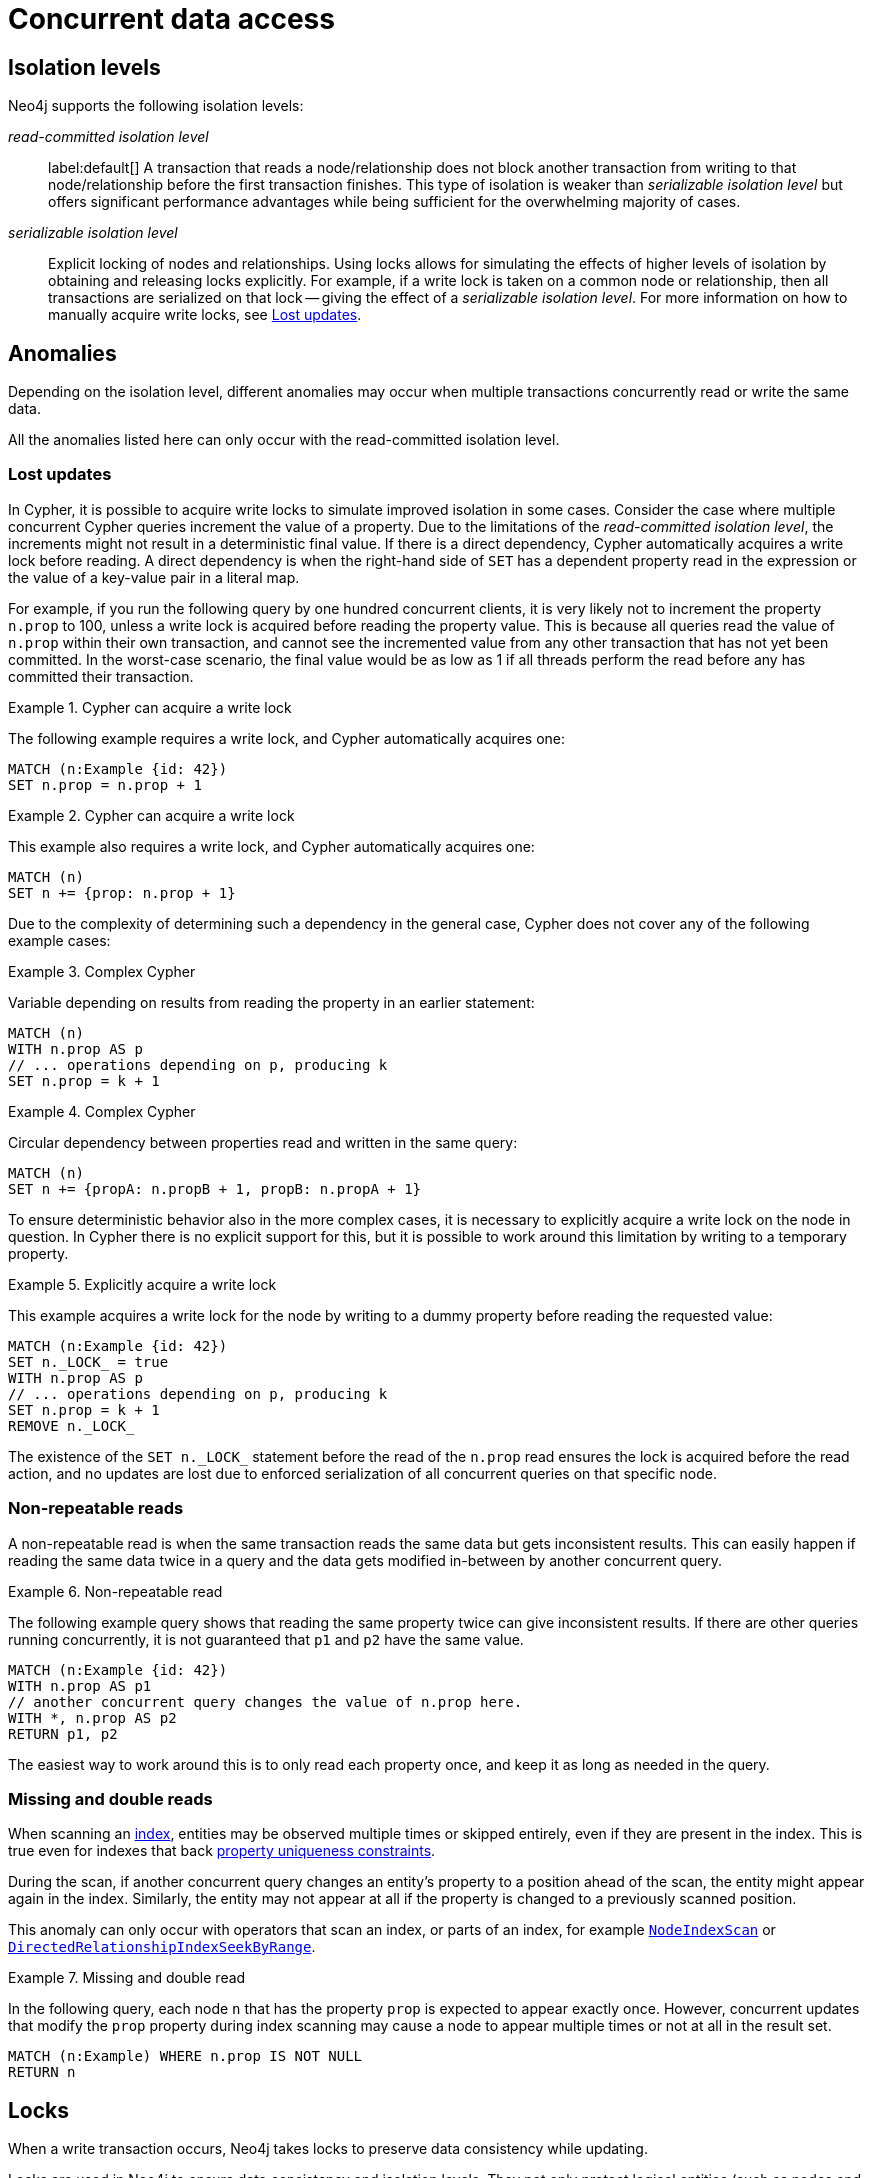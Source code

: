 = Concurrent data access
:description: This page discusses concurrent data access, how locks are used in Neo4j, isolation levels, default locking behavior, deadlocks and strategies to avoid deadlocks, delete semantics, creating unique nodes, and transaction events.

== Isolation levels

Neo4j supports the following isolation levels:

_read-committed isolation level_:: label:default[] A transaction that reads a node/relationship does not block another transaction from writing to that node/relationship before the first transaction finishes.
This type of isolation is weaker than _serializable isolation level_ but offers significant performance advantages while being sufficient for the overwhelming majority of cases.

_serializable isolation level_:: Explicit locking of nodes and relationships.
Using locks allows for simulating the effects of higher levels of isolation by obtaining and releasing locks explicitly.
For example, if a write lock is taken on a common node or relationship, then all transactions are serialized on that lock -- giving the effect of a _serializable isolation level_.
For more information on how to manually acquire write locks, see <<transactions-isolation-lostupdates>>.

== Anomalies

Depending on the isolation level, different anomalies may occur when multiple transactions concurrently read or write the same data.

All the anomalies listed here can only occur with the read-committed isolation level.

[[transactions-isolation-lostupdates]]
=== Lost updates

In Cypher, it is possible to acquire write locks to simulate improved isolation in some cases.
Consider the case where multiple concurrent Cypher queries increment the value of a property.
Due to the limitations of the _read-committed isolation level_, the increments might not result in a deterministic final value.
If there is a direct dependency, Cypher automatically acquires a write lock before reading.
A direct dependency is when the right-hand side of `SET` has a dependent property read in the expression or the value of a key-value pair in a literal map.

For example, if you run the following query by one hundred concurrent clients, it is very likely not to increment the property `n.prop` to 100, unless a write lock is acquired before reading the property value.
This is because all queries read the value of `n.prop` within their own transaction, and cannot see the incremented value from any other transaction that has not yet been committed.
In the worst-case scenario, the final value would be as low as 1 if all threads perform the read before any has committed their transaction.

.Cypher can acquire a write lock
====
The following example requires a write lock, and Cypher automatically acquires one:

[source, cypher, role="noheader"]
----
MATCH (n:Example {id: 42})
SET n.prop = n.prop + 1
----
====

.Cypher can acquire a write lock
====
This example also requires a write lock, and Cypher automatically acquires one:

[source, cypher, role="noheader"]
----
MATCH (n)
SET n += {prop: n.prop + 1}
----
====

Due to the complexity of determining such a dependency in the general case, Cypher does not cover any of the following example cases:

.Complex Cypher
====
Variable depending on results from reading the property in an earlier statement:

[source, cypher, role="noheader"]
----
MATCH (n)
WITH n.prop AS p
// ... operations depending on p, producing k
SET n.prop = k + 1
----
====

.Complex Cypher
====
Circular dependency between properties read and written in the same query:

[source, cypher, role="noheader"]
----
MATCH (n)
SET n += {propA: n.propB + 1, propB: n.propA + 1}
----
====

To ensure deterministic behavior also in the more complex cases, it is necessary to explicitly acquire a write lock on the node in question.
In Cypher there is no explicit support for this, but it is possible to work around this limitation by writing to a temporary property.

.Explicitly acquire a write lock
====
This example acquires a write lock for the node by writing to a dummy property before reading the requested value:

[source, cypher, role="noheader"]
----
MATCH (n:Example {id: 42})
SET n._LOCK_ = true
WITH n.prop AS p
// ... operations depending on p, producing k
SET n.prop = k + 1
REMOVE n._LOCK_
----
====

The existence of the `+SET n._LOCK_+` statement before the read of the `n.prop` read ensures the lock is acquired before the read action, and no updates are lost due to enforced serialization of all concurrent queries on that specific node.

=== Non-repeatable reads

A non-repeatable read is when the same transaction reads the same data but gets inconsistent results.
This can easily happen if reading the same data twice in a query and the data gets modified in-between by another concurrent query.

.Non-repeatable read
====
The following example query shows that reading the same property twice can give inconsistent results.
If there are other queries running concurrently, it is not guaranteed that `p1` and `p2` have the same value.

[source, cypher, role="noheader"]
----
MATCH (n:Example {id: 42})
WITH n.prop AS p1
// another concurrent query changes the value of n.prop here.
WITH *, n.prop AS p2
RETURN p1, p2
----
====

The easiest way to work around this is to only read each property once, and keep it as long as needed in the query.

=== Missing and double reads

When scanning an xref:performance/index-configuration.adoc[index], entities may be observed multiple times or skipped entirely, even if they are present in the index.
This is true even for indexes that back link:{neo4j-docs-base-uri}/cypher-manual/{page-version}/constraints/managing-constraints/#create-property-uniqueness-constraints[property uniqueness constraints].

During the scan, if another concurrent query changes an entity's property to a position ahead of the scan, the entity might appear again in the index.
Similarly, the entity may not appear at all if the property is changed to a previously scanned position.

This anomaly can only occur with operators that scan an index, or parts of an index, for example link:{neo4j-docs-base-uri}/cypher-manual/{page-version}/planning-and-tuning/operators/operators-detail/#query-plan-node-index-scan[`NodeIndexScan`] or link:{neo4j-docs-base-uri}/cypher-manual/{page-version}/planning-and-tuning/operators/operators-detail/#query-plan-directed-relationship-index-seek-by-range[`DirectedRelationshipIndexSeekByRange`].

.Missing and double read
====
In the following query, each node `n` that has the property `prop` is expected to appear exactly once.
However, concurrent updates that modify the `prop` property during index scanning may cause a node to appear multiple times or not at all in the result set.
[source, cypher, role="noheader"]
----
MATCH (n:Example) WHERE n.prop IS NOT NULL
RETURN n
----
====

== Locks

When a write transaction occurs, Neo4j takes locks to preserve data consistency while updating.

Locks are used in Neo4j to ensure data consistency and isolation levels.
They not only protect logical entities (such as nodes and relationships) but also the integrity of internal data structures.

Locks are taken automatically by the queries that users run.
They ensure that a node/relationship is locked to one particular transaction until that transaction is completed.
In other words, a lock on a node or a relationship by one transaction pauses other transactions to concurrently modify the same node or relationship.
As such, locks prevent concurrent modifications of shared resources between transactions.

[[transactions-locking]]
=== Default locking behavior

The locks are added to the transaction and released when the transaction finishes.
If the transaction is rolled back, the locks are released immediately.

The following is the default locking behavior for different operations:

* When adding, changing, or removing a property on a node or relationship, a write lock is taken on the specific node or relationship.
* When creating or deleting a node a write lock is taken for the specific node.
* When creating or deleting a relationship a write lock is taken on the specific relationship and both its nodes.

To view all active locks held by the transaction executing a query with the `queryId`, use the `CALL dbms.listActiveLocks(queryId)` procedure.
You need to be an administrator to be able to run this procedure.

.Procedure output
[options="header", cols="1m,1m,2"]
|===
| Name          | Type    | Description
| mode          | String  | Lock mode corresponding to the transaction.
| resourceType  | String  | Resource type of the locked resource.
| resourceId    | Integer | Resource ID of the locked resource.
|===

.Viewing active locks for a query
====

The following example shows the active locks held by the transaction executing a given query.

. To get the IDs of the currently executing queries, yield the `currentQueryId` from the `SHOW TRANSACTIONS` command:
+
[source, cypher, role=nocopy noplay]
----
SHOW TRANSACTIONS YIELD currentQueryId, currentQuery
----

. Run `CALL dbms.listActiveLocks` passing the `currentQueryId` of interest (`query-614` in this example):
+
[source, cypher, role=nocopy noplay]
----
CALL dbms.listActiveLocks( "query-614" )
----

[queryresult]
----
╒════════╤══════════════╤════════════╕
│"mode"  │"resourceType"│"resourceId"│
╞════════╪══════════════╪════════════╡
│"SHARED"│"SCHEMA"      │0           │
└────────┴──────────────┴────────────┘
1 row
----

====

[[lock-contention]]
=== Lock contention

Lock contention may arise if an application needs to perform concurrent updates on the same nodes/relationships.
In such a scenario, to be completed, transactions must wait for locks held by other transactions to be released.
If two or more transactions attempt to modify the same data concurrently, it will increase the likelihood of a <<deadlocks, deadlock>>.
In larger graphs, it is less likely that two transactions modify the same data concurrently, and so the likelihood of a deadlock is reduced.
That said, even in large graphs, a deadlock can occur if two or more transactions are attempting to modify the same data concurrently.

=== Types of acquired locks

The following table shows the type of lock acquired depending on the graph modification:

.Obtained locks for graph modifications
[cols="1,3a"]
|===
| Modification | Acquired lock

| Creating a node | No lock
| Updating a node label |`NODE` lock
| Updating a node property | `NODE` lock
| Deleting a node | `NODE` lock
| Creating a relationship* | If the node is sparse: `NODE` lock.

If a node is dense: `NODE DELETE` prevention lock.
| Updating a relationship property | `RELATIONSHIP` lock
| Deleting a relationship* | If the node is sparse: `NODE` lock.

If a node is dense: `NODE DELETE` prevention lock.

`RELATIONSHIP` lock for both sparse and dense nodes.
|===
*_Applies for both source nodes and target nodes._

Additional locks are often taken to maintain indexes and other internal structures depending on how other data in the graph is affected by a transaction.
For these additional locks, no assumptions or guarantees can be made concerning which lock will or will not be taken.

=== Locks for dense nodes

[NOTE]
====
This _Locks for dense nodes_ section describes the behavior of the `standard`, `aligned`, and `high_limit` store formats.
The `block` format has a similar but not identical feature.
====

A node is considered dense if it at any point has had 50 or more relationships (i.e. it will still be considered dense even if it comes to have less than 50 relationships at any point in the future).
A node is considered sparse if it has never had more than 50 relationships.
You can configure the relationship count threshold for when a node is considered dense by setting xref:configuration/configuration-settings.adoc#config_db.relationship_grouping_threshold[`db.relationship_grouping_threshold`] configuration parameter.

When creating or deleting relationships in Neo4j, dense nodes are not exclusively locked during a transaction.
Rather, internally shared locks prevent the deletion of nodes, and shared degree locks are acquired for synchronizing with concurrent label changes for those nodes to ensure correct count updates.

At commit time, relationships are inserted into their relationship chains at places that are currently uncontested (i.e. not currently modified by another transaction), and the surrounding relationships are exclusively locked.

In other words, relationship modifications acquire coarse-grained shared node locks when doing the operation in the transaction, and then acquire precise exclusive relationship locks during commit.

The locking is very similar for sparse and dense nodes.
The biggest contention for sparse nodes is the update of the degree (i.e. number of relationships) for the node.
Dense nodes store this data in a concurrent data structure, and so can avoid exclusive node locks in almost all cases for relationship modifications.

[[transaction-management-lock-acquisition-timeout]]
=== Configure lock acquisition timeout

An executing transaction may get stuck while waiting for some lock to be released by another transaction.
To kill that transaction and remove the lock, set xref:configuration/configuration-settings.adoc#config_db.lock.acquisition.timeout[`db.lock.acquisition.timeout`] to some positive time interval value (e.g., `10s`) denoting the maximum time interval within which any particular lock should be acquired, before failing the transaction.
Setting `db.lock.acquisition.timeout` to `0` -- which is the default value -- disables the lock acquisition timeout.

This feature cannot be set dynamically.

.Configure lock acquisition timeout
====
Set the timeout to ten seconds.
[source, parameters]
----
db.lock.acquisition.timeout=10s
----
====

[[deadlocks]]
== Deadlocks

Since locks are used, deadlocks can happen.
A deadlock occurs when two transactions are blocked by each other because they are attempting to concurrently modify a node or a relationship that is locked by the other transaction.
In such a scenario, neither of the transactions will be able to proceed.
When Neo4j detects a deadlock, the transaction is terminated with the transient error message code `Neo.TransientError.Transaction.DeadlockDetected`.
From 5.25 onwards, the error also contains the following additional GQLSTATUS code and information along with the Neo4j exception:
[soruce, json, role="noheader"]
----
"GQLSTATUS": "50N05",
     "statusDescription": "error: general processing exception - deadlock detected. Deadlock detected while trying to acquire locks. See log for more details."
----

All locks acquired by the transaction are still held but will be released when the transaction finishes.
Once the locks are released, other transactions that were waiting for locks held by the transaction causing the deadlock can proceed.
You can then retry the work performed by the transaction causing the deadlock if needed.

Experiencing frequent deadlocks is an indication of concurrent write requests happening in such a way that it is not possible to execute them while at the same time living up to the intended isolation and consistency.
The solution is to make sure concurrent updates happen reasonably.
For example, given two specific nodes (A and B), adding or deleting relationships to both these nodes in random order for each transaction results in deadlocks when two or more transactions do that concurrently.
One option is to make sure that updates always happen in the same order (first A then B).
Another option is to make sure that each thread/transaction does not have any conflicting writes to a node or relationship as some other concurrent transaction.
This can, for example, be achieved by letting a single thread do all updates of a specific type.

[IMPORTANT]
====
Deadlocks caused by the use of other synchronization than the locks managed by Neo4j can still happen.
Other code that requires synchronization should be synchronized in such a way that it never performs any Neo4j operation in the synchronized block.
====

=== Deadlock detection

For example, running the following two queries in https://neo4j.com/docs/operations-manual/current/tools/cypher-shell/[Cypher-shell] at the same time will result in a deadlock because they are attempting to modify the same node properties concurrently:

.Transaction A
[source, cypher, indent=0, role=nocopy noplay]
----
:begin
MATCH (n:Test) SET n.prop = 1
WITH collect(n) as nodes
CALL apoc.util.sleep(5000)
MATCH (m:Test2) SET m.prop = 1;
----

.Transaction B
[source, cypher, indent=0, role=nocopy noplay]
----
:begin
MATCH (n:Test2) SET n.prop = 1
WITH collect(n) as nodes
CALL apoc.util.sleep(5000)
MATCH (m:Test) SET m.prop = 1;
----

The following error message is thrown:

[source, output, role="noheader", indent=0]
----
The transaction will be rolled back and terminated. Error: ForsetiClient[transactionId=6698, clientId=1] can't acquire ExclusiveLock{owner=ForsetiClient[transactionId=6697, clientId=3]} on NODE(27), because holders of that lock are waiting for ForsetiClient[transactionId=6698, clientId=1].
 Wait list:ExclusiveLock[
Client[6697] waits for [ForsetiClient[transactionId=6698, clientId=1]]]
----

[NOTE]
====
The Cypher clause `MERGE` takes locks out of order to ensure the uniqueness of the data, and this may prevent Neo4j's internal sorting operations from ordering transactions in a way that avoids deadlocks.
When possible, you are, therefore, encouraged to use the Cypher clause `CREATE` instead, which does not take locks out of order.
====

[[transactions-deadlocks-code]]
=== Deadlock handling in code

When dealing with deadlocks in code, there are several issues you may want to address:

* Only do a limited amount of retries, and fail if a threshold is reached.
* Pause between each attempt to allow the other transaction to finish before trying again.
* A retry loop can be useful not only for deadlocks but for other types of transient errors as well.

For an example of how deadlocks can be handled in procedures, server extensions, or when using Neo4j embedded, see link:{neo4j-docs-base-uri}/java-reference/{page-version}/transaction-management/[Transaction management in the Neo4j Java Reference].

=== Avoiding deadlocks

Most likely, a deadlock will be resolved by retrying the transaction.
This will, however, negatively impact the total transactional throughput of the database, so it is useful to know about strategies to avoid deadlocks.

Neo4j assists transactions by internally sorting operations.
See below for more information about internal locks).
However, this internal sorting only applies to the locks taken when creating or deleting relationships.
Users are, therefore, encouraged to sort their operations in cases where Neo4j does not internally assist, such as when locks are taken for property updates.
This is done by ensuring that updates occur in the same order.
For example, if the three locks `A`, `B`, and `C` are always taken in the same order (e.g. `A->B->C`), then a transaction will never hold lock `B` while waiting for lock `A` to be released, and so a deadlock will not occur.

Another option is to avoid lock contention by not modifying the same entities concurrently.

To avoid deadlocks, internal locks should be taken in the following order:

[WARNING]
====
The internal lock types may change without any notification between different Neo4j versions.
The lock types are only listed here to give an idea of the internal locking mechanism.
====

[cols="2,1,3a"]
|===
| Lock type | Locked entity | Description

| `LABEL` or `RELATIONSHIP_TYPE`
| Token id
| Schema locks, which lock indexes and constraints on the particular label or relationship type.

| `SCHEMA_NAME`
| Schema name
| Lock a schema name to avoid duplicates.
[NOTE]
Collisions are possible because the hash is stringed.
This only affects concurrency and not correctness.

| `NODE_RELATIONSHIP_GROUP_DELETE`
| Node id
| Lock taken on a node during the transaction creation phase to prevent deletion of that node and/or relationship group.
This is different from the `NODE` lock in order to allow concurrent label and property changes together with relationship modifications.

| `NODE`
| Node id
| Lock on a node, used to prevent concurrent updates to the node records (i.e. add/remove label, set property, add/remove relationship).
Note that updating relationships will only require a lock on the node if the head of the relationship chain/relationship group chain must be updated since that is the only data part of the node record.

| `DEGREES`
| Node id
| Used to lock nodes to avoid concurrent label changes when a relationship is added or deleted.
Such an update would otherwise lead to an inconsistent count store.

| `RELATIONSHIP_DELETE`
| Relationship id
| Lock a relationship for exclusive access during deletion.

| `RELATIONSHIP_GROUP`
| Node id
| Lock the full relationship group chain for a given dense node.
This will not lock the node, in contrast to the lock `NODE_RELATIONSHIP_GROUP_DELETE`.

| `RELATIONSHIP`
| Relationship
| Lock on a relationship, or more specifically a relationship record, to prevent concurrent updates.
|===

[[transactions-delete]]
== Delete semantics

When deleting a node or a relationship, all properties for that entity will be automatically removed but the relationships of a node will not be removed.
Neo4j enforces a constraint (upon commit) that all relationships must have a valid start node and end node.
In effect, this means that trying to delete a node that still has relationships attached to it will throw an exception upon commit.
It is, however, possible to choose in which order to delete the node and the attached relationships as long as no relationships exist when the transaction is committed.

The delete semantics can be summarized as follows:

* All properties of a node or relationship will be removed when it is deleted.
* A deleted node cannot have any attached relationships when the transaction commits.
* It is possible to acquire a reference to a deleted relationship or node that has not yet been committed.
* Any write operation on a node or relationship after it has been deleted (but not yet committed) will throw an exception.
* Trying to acquire a new or work with an old reference to a deleted node or relationship after commit, will throw an exception.
